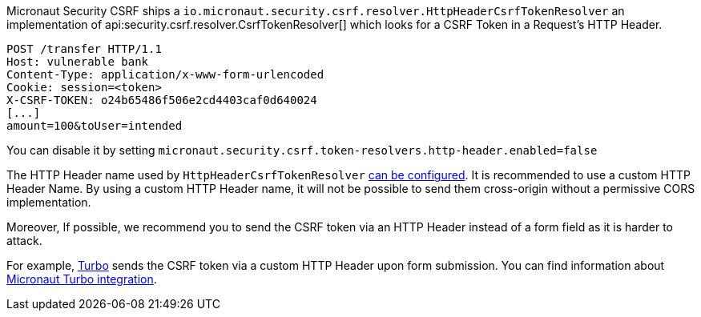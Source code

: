 Micronaut Security CSRF ships a `io.micronaut.security.csrf.resolver.HttpHeaderCsrfTokenResolver` an implementation of api:security.csrf.resolver.CsrfTokenResolver[] which looks for a CSRF Token in a Request's  HTTP Header.

[source, bash]
----
POST /transfer HTTP/1.1
Host: vulnerable bank
Content-Type: application/x-www-form-urlencoded
Cookie: session=<token>
X-CSRF-TOKEN: o24b65486f506e2cd4403caf0d640024
[...]
amount=100&toUser=intended
----

You can disable it by setting `micronaut.security.csrf.token-resolvers.http-header.enabled=false`

The HTTP Header name used by `HttpHeaderCsrfTokenResolver` <<csrfConfiguration, can be configured>>.
It is recommended to use a custom HTTP Header Name. By using a custom HTTP Header name, it will not be possible to send them cross-origin without a permissive CORS implementation.

Moreover, If possible, we recommend you to send the CSRF token via an HTTP Header instead of a form field as it is harder to attack.

For example, https://turbo.hotwired.dev/handbook/frames#anti-forgery-support-(csrf)[Turbo] sends the CSRF token via a custom HTTP Header upon form submission. You can find information about https://micronaut-projects.github.io/micronaut-views/latest/guide/#turbo[Micronaut Turbo integration].

